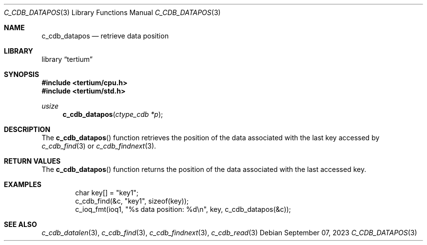 .Dd $Mdocdate: September 07 2023 $
.Dt C_CDB_DATAPOS 3
.Os
.Sh NAME
.Nm c_cdb_datapos
.Nd retrieve data position
.Sh LIBRARY
.Lb tertium
.Sh SYNOPSIS
.In tertium/cpu.h
.In tertium/std.h
.Ft usize
.Fn c_cdb_datapos "ctype_cdb *p"
.Sh DESCRIPTION
The
.Fn c_cdb_datapos
function retrieves the position of the data associated
with the last key accessed by
.Xr c_cdb_find 3
or
.Xr c_cdb_findnext 3 .
.Sh RETURN VALUES
The
.Fn c_cdb_datapos
function returns the position of the data associated with the
last accessed key.
.Sh EXAMPLES
.Bd -literal -offset indent
char key[] = "key1";
c_cdb_find(&c, "key1", sizeof(key));
c_ioq_fmt(ioq1, "%s data position: %d\en", key, c_cdb_datapos(&c));
.Ed
.Sh SEE ALSO
.Xr c_cdb_datalen 3 ,
.Xr c_cdb_find 3 ,
.Xr c_cdb_findnext 3 ,
.Xr c_cdb_read 3
